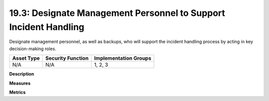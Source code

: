 19.3: Designate Management Personnel to Support Incident Handling
=================================================================

Designate management personnel, as well as backups, who will support the incident handling process by acting in key decision-making roles.

.. list-table::
	:header-rows: 1

	* - Asset Type 
	  - Security Function
	  - Implementation Groups
	* - N/A
	  - N/A
	  - 1, 2, 3

**Description**


**Measures**


**Metrics**


.. history
.. authors
.. license